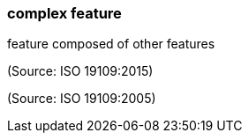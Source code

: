 === complex feature

feature composed of other features

(Source: ISO 19109:2015)

(Source: ISO 19109:2005)

